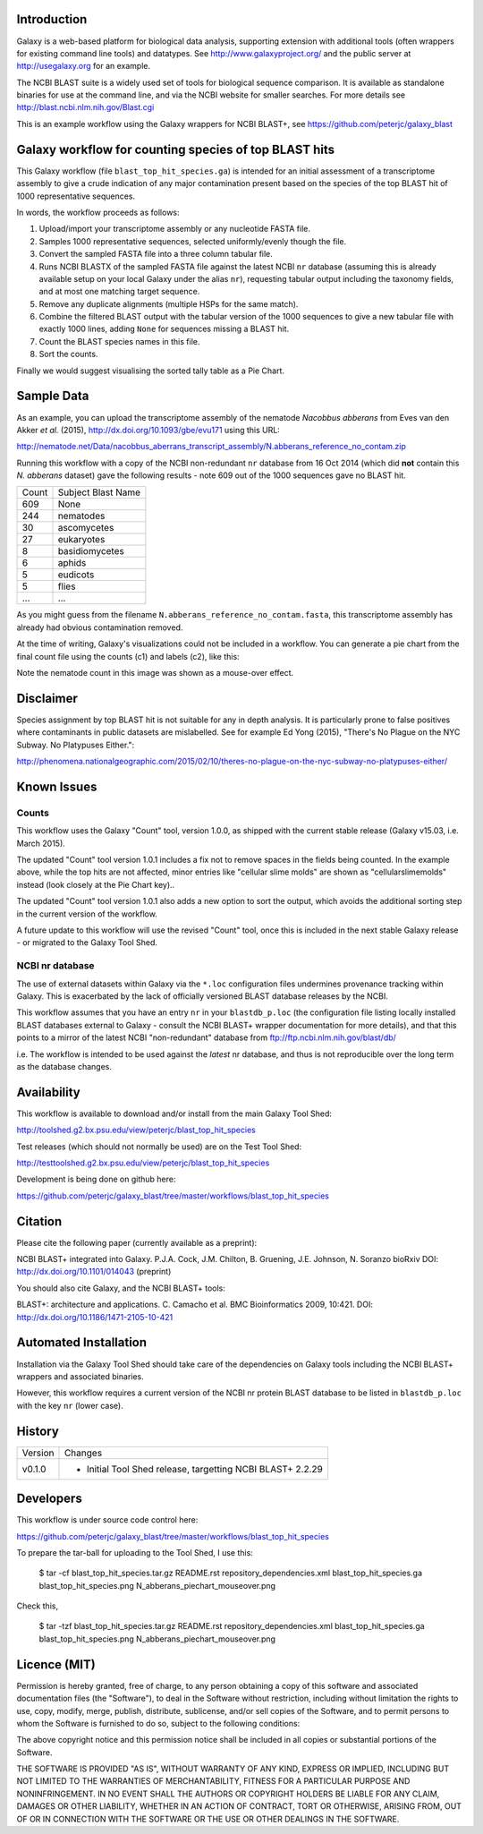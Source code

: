 Introduction
============

Galaxy is a web-based platform for biological data analysis, supporting
extension with additional tools (often wrappers for existing command line
tools) and datatypes. See http://www.galaxyproject.org/ and the public
server at http://usegalaxy.org for an example.

The NCBI BLAST suite is a widely used set of tools for biological sequence
comparison. It is available as standalone binaries for use at the command
line, and via the NCBI website for smaller searches. For more details see
http://blast.ncbi.nlm.nih.gov/Blast.cgi

This is an example workflow using the Galaxy wrappers for NCBI BLAST+,
see https://github.com/peterjc/galaxy_blast


Galaxy workflow for counting species of top BLAST hits 
======================================================

This Galaxy workflow (file ``blast_top_hit_species.ga``) is intended for an
initial assessment of a transcriptome assembly to give a crude indication of
any major contamination present based on the species of the top BLAST hit
of 1000 representative sequences.

.. image:: https://raw.githubusercontent.com/peterjc/galaxy_blast/master/workflows/blast_top_hit_species/blast_top_hit_species.png

In words, the workflow proceeds as follows:

1. Upload/import your transcriptome assembly or any nucleotide FASTA file.
2. Samples 1000 representative sequences, selected uniformly/evenly though
   the file.
3. Convert the sampled FASTA file into a three column tabular file.
4. Runs NCBI BLASTX of the sampled FASTA file against the latest NCBI ``nr``
   database (assuming this is already available setup on your local Galaxy
   under the alias ``nr``), requesting tabular output including the taxonomy
   fields, and at most one matching target sequence.
5. Remove any duplicate alignments (multiple HSPs for the same match).
6. Combine the filtered BLAST output with the tabular version of the 1000
   sequences to give a new tabular file with exactly 1000 lines, adding
   ``None`` for sequences missing a BLAST hit.
7. Count the BLAST species names in this file.
8. Sort the counts.

Finally we would suggest visualising the sorted tally table as a Pie Chart.


Sample Data
===========

As an example, you can upload the transcriptome assembly of the nematode
*Nacobbus abberans* from Eves van den Akker *et al.* (2015),
http://dx.doi.org/10.1093/gbe/evu171 using this URL:

http://nematode.net/Data/nacobbus_aberrans_transcript_assembly/N.abberans_reference_no_contam.zip

Running this workflow with a copy of the NCBI non-redundant ``nr`` database
from 16 Oct 2014 (which did **not** contain this *N. abberans* dataset) gave
the following results - note 609 out of the 1000 sequences gave no BLAST hit.

===== ==================
Count Subject Blast Name
----- ------------------
  609 None
  244 nematodes
   30 ascomycetes
   27 eukaryotes
    8 basidiomycetes
    6 aphids
    5 eudicots
    5 flies
  ... ...
===== ==================

As you might guess from	the filename ``N.abberans_reference_no_contam.fasta``,
this transcriptome assembly has already had obvious contamination removed.

At the time of writing, Galaxy's visualizations could not be included in
a workflow. You can generate a pie chart from the final count file using
the counts (c1) and labels (c2), like this:

.. image:: https://raw.githubusercontent.com/peterjc/galaxy_blast/master/workflows/blast_top_hit_species/N_abberans_piechart_mouseover.png

Note the nematode count in this image was shown as a mouse-over effect.


Disclaimer
==========

Species assignment by top BLAST hit is not suitable for any in depth
analysis. It is particularly prone to false positives where contaminants
in public datasets are mislabelled. See for example Ed Yong (2015),
"There's No Plague on the NYC Subway. No Platypuses Either.":

http://phenomena.nationalgeographic.com/2015/02/10/theres-no-plague-on-the-nyc-subway-no-platypuses-either/


Known Issues
============

Counts
------

This workflow uses the Galaxy "Count" tool, version 1.0.0, as shipped with
the current stable release (Galaxy v15.03, i.e. March 2015).

The updated "Count" tool version 1.0.1 includes a fix not to remove spaces
in the fields being counted. In the example above, while the top hits are
not affected, minor entries like "cellular slime molds" are shown as
"cellularslimemolds" instead (look closely at the Pie Chart key)..

The updated "Count" tool version 1.0.1 also adds a new option to sort the
output, which avoids the additional sorting step in the current version of
the workflow.

A future update to this workflow will use the revised "Count" tool, once
this is included in the next stable Galaxy release - or migrated to the
Galaxy Tool Shed.

NCBI nr database
----------------

The use of external datasets within Galaxy via the ``*.loc`` configuration
files undermines provenance tracking within Galaxy. This is exacerbated
by the lack of officially versioned BLAST database releases by the NCBI.

This workflow assumes that you have an entry ``nr`` in your ``blastdb_p.loc``
(the configuration file listing locally installed BLAST databases external
to Galaxy - consult the NCBI BLAST+ wrapper documentation for more details),
and that this points to a mirror of the latest NCBI "non-redundant" database
from ftp://ftp.ncbi.nlm.nih.gov/blast/db/

i.e. The workflow is intended to be used against the *latest* nr database,
and thus is not reproducible over the long term as the database changes.


Availability
============

This workflow is available to download and/or install from the main Galaxy Tool Shed:

http://toolshed.g2.bx.psu.edu/view/peterjc/blast_top_hit_species

Test releases (which should not normally be used) are on the Test Tool Shed:

http://testtoolshed.g2.bx.psu.edu/view/peterjc/blast_top_hit_species

Development is being done on github here:

https://github.com/peterjc/galaxy_blast/tree/master/workflows/blast_top_hit_species


Citation
========

Please cite the following paper (currently available as a preprint):

NCBI BLAST+ integrated into Galaxy.
P.J.A. Cock, J.M. Chilton, B. Gruening, J.E. Johnson, N. Soranzo
bioRxiv DOI: http://dx.doi.org/10.1101/014043 (preprint)

You should also cite Galaxy, and the NCBI BLAST+ tools:

BLAST+: architecture and applications.
C. Camacho et al. BMC Bioinformatics 2009, 10:421.
DOI: http://dx.doi.org/10.1186/1471-2105-10-421


Automated Installation
======================

Installation via the Galaxy Tool Shed should take care of the dependencies
on Galaxy tools including the NCBI BLAST+ wrappers and associated binaries.

However, this workflow requires a current version of the NCBI nr protein
BLAST database to be listed in ``blastdb_p.loc`` with the key ``nr`` (lower
case).


History
=======

======= ======================================================================
Version Changes
------- ----------------------------------------------------------------------
v0.1.0  - Initial Tool Shed release, targetting NCBI BLAST+ 2.2.29
======= ======================================================================


Developers
==========

This workflow is under source code control here:

https://github.com/peterjc/galaxy_blast/tree/master/workflows/blast_top_hit_species

To prepare the tar-ball for uploading to the Tool Shed, I use this:

    $ tar -cf blast_top_hit_species.tar.gz README.rst repository_dependencies.xml blast_top_hit_species.ga blast_top_hit_species.png N_abberans_piechart_mouseover.png

Check this,

    $ tar -tzf blast_top_hit_species.tar.gz
    README.rst
    repository_dependencies.xml
    blast_top_hit_species.ga
    blast_top_hit_species.png
    N_abberans_piechart_mouseover.png


Licence (MIT)
=============

Permission is hereby granted, free of charge, to any person obtaining a copy
of this software and associated documentation files (the "Software"), to deal
in the Software without restriction, including without limitation the rights
to use, copy, modify, merge, publish, distribute, sublicense, and/or sell
copies of the Software, and to permit persons to whom the Software is
furnished to do so, subject to the following conditions:

The above copyright notice and this permission notice shall be included in
all copies or substantial portions of the Software.

THE SOFTWARE IS PROVIDED "AS IS", WITHOUT WARRANTY OF ANY KIND, EXPRESS OR
IMPLIED, INCLUDING BUT NOT LIMITED TO THE WARRANTIES OF MERCHANTABILITY,
FITNESS FOR A PARTICULAR PURPOSE AND NONINFRINGEMENT. IN NO EVENT SHALL THE
AUTHORS OR COPYRIGHT HOLDERS BE LIABLE FOR ANY CLAIM, DAMAGES OR OTHER
LIABILITY, WHETHER IN AN ACTION OF CONTRACT, TORT OR OTHERWISE, ARISING FROM,
OUT OF OR IN CONNECTION WITH THE SOFTWARE OR THE USE OR OTHER DEALINGS IN
THE SOFTWARE.
